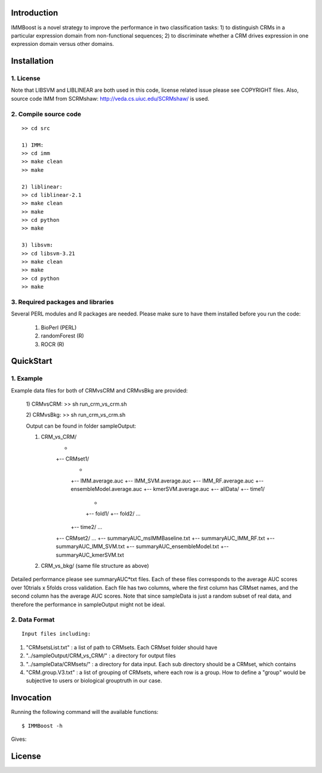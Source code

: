 Introduction
============

IMMBoost is a novel strategy to improve the 
performance in two classification tasks: 1) to 
distinguish CRMs in a particular expression domain 
from non-functional sequences; 2) to discriminate 
whether a CRM drives expression in one expression 
domain versus other domains.

Installation
============

1. License
-----------
::

Note that LIBSVM and LIBLINEAR are both used in 
this code, license related issue please see 
COPYRIGHT files. Also, source code IMM from 
SCRMshaw: http://veda.cs.uiuc.edu/SCRMshaw/ is used.

2. Compile source code
--------------------------
::

	>> cd src
		
	1) IMM:
	>> cd imm
	>> make clean
	>> make

	2) liblinear:
	>> cd liblinear-2.1
	>> make clean
	>> make
	>> cd python
	>> make

	3) libsvm:
	>> cd libsvm-3.21
	>> make clean
	>> make
	>> cd python
	>> make

3. Required packages and libraries
----------------------------------
::
	
Several PERL modules and R packages are needed. 
Please make sure to have them installed before you 
run the code:

	1) BioPerl (PERL)
	2) randomForest (R)
	3) ROCR (R)

QuickStart
==========

1. Example
----------
::

Example data files for both of CRMvsCRM and 
CRMvsBkg are provided:

	1) CRMvsCRM:
	>> sh run_crm_vs_crm.sh

	2) CRMvsBkg:
	>> sh run_crm_vs_crm.sh
	
	Output can be found in folder sampleOutput:
	
	1) CRM_vs_CRM/
			+
			+-- CRMset1/
					+
					+-- IMM.average.auc
					+-- IMM_SVM.average.auc
					+-- IMM_RF.average.auc
					+-- ensembleModel.average.auc
					+-- kmerSVM.average.auc
					+-- allData/
					+-- time1/
							+
							+-- fold1/
							+-- fold2/
							...
					+-- time2/
					...
			+-- CRMset2/
			...
			+-- summaryAUC_msIMMBaseline.txt
			+-- summaryAUC_IMM_RF.txt
			+-- summaryAUC_IMM_SVM.txt
			+-- summaryAUC_ensembleModel.txt
			+-- summaryAUC_kmerSVM.txt

	2) CRM_vs_bkg/ (same file structure as above)

Detailed performance please see summaryAUC*txt 
files. Each of these files corresponds to the 
average AUC scores over 10trials x 5folds cross 
validation. Each file has two columns, where the 
first column has CRMset names, and the second 
column has the average AUC scores. Note that since 
sampleData is just a random subset of real data, 
and therefore the performance in sampleOutput 
might not be ideal.


2. Data Format
--------------
::
	
	Input files including:

1) "CRMsetsList.txt" : a list of path to CRMsets. Each CRMset folder should have 
2) "../sampleOutput/CRM_vs_CRM/" : a directory for output files
3) "../sampleData/CRMsets/" : a directory for data input. Each sub directory should be a CRMset, which contains 
4) "CRM.group.V3.txt" : a list of grouping of CRMsets, where each row is a group. How to define a "group" would be subjective to users or biological grouptruth in our case.







Invocation
==========

Running the following command will the available functions::

	$ IMMBoost -h

Gives::


License
============
